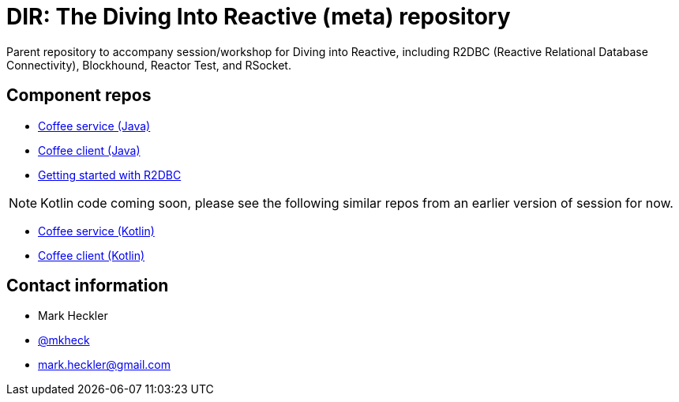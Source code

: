 = DIR: The Diving Into Reactive (meta) repository

Parent repository to accompany session/workshop for Diving into Reactive, including R2DBC (Reactive Relational Database Connectivity), Blockhound, Reactor Test, and RSocket.

== Component repos

* link:https://github.com/mkheck/dir-coffee-service[Coffee service (Java)]
* link:https://github.com/mkheck/dir-coffee-client[Coffee client (Java)]
* link:https://github.com/mkheck/getting-started-r2dbc[Getting started with R2DBC]

NOTE: Kotlin code coming soon, please see the following similar repos from an earlier version of session for now.

* link:https://github.com/mkheck/fsr-kotlin-coffee-service[Coffee service (Kotlin)]
* link:https://github.com/mkheck/fsr-kotlin-coffee-client[Coffee client (Kotlin)]

== Contact information

* Mark Heckler
* link:https://twitter.com/mkheck[@mkheck]
* link:mailto:mark.heckler@gmail.com[mark.heckler@gmail.com]
